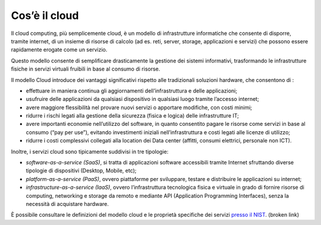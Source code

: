 Cos’è il cloud
----------------

Il cloud computing, più semplicemente cloud, è un modello di infrastrutture
informatiche che consente di disporre, tramite internet, di un insieme di
risorse di calcolo (ad es. reti, server, storage, applicazioni e servizi) che
possono essere rapidamente erogate come un servizio.

Questo modello consente di semplificare drasticamente la gestione dei sistemi
informativi, trasformando le infrastrutture fisiche in servizi virtuali fruibili
in base al consumo di risorse.

Il modello Cloud introduce dei vantaggi significativi rispetto alle tradizionali
soluzioni hardware, che consentono di :

- effettuare in maniera continua gli aggiornamenti dell’infrastruttura e 
  delle applicazioni;
- usufruire delle applicazioni da qualsiasi dispositivo in qualsiasi luogo 
  tramite l’accesso internet;
- avere maggiore flessibilità nel provare nuovi servizi o apportare 
  modifiche, con costi minimi;
- ridurre i rischi legati alla gestione della sicurezza (fisica e logica) 
  delle infrastrutture IT;
- avere importanti economie nell’utilizzo del software, in quanto 
  consentito pagare le risorse come servizi in base al consumo (“pay per 
  use”), evitando investimenti iniziali nell’infrastruttura e costi legati 
  alle licenze di utilizzo;
- ridurre i costi complessivi collegati alla location dei Data center 
  (affitti, consumi elettrici, personale non ICT).

Inoltre, i servizi cloud sono tipicamente suddivisi in tre tipologie:

- *software-as-a-service (SaaS)*, si tratta di applicazioni software 
  accessibili tramite Internet sfruttando diverse tipologie di dispositivi 
  (Desktop, Mobile, etc);
- *platform-as-a-service (PaaS)*, ovvero piattaforme per sviluppare, 
  testare e distribuire le applicazioni su internet;
- *infrastructure-as-a-service (IaaS)*, ovvero l’infrastruttura 
  tecnologica fisica e virtuale in grado di fornire risorse di computing, 
  networking e storage da remoto e mediante API (Application Programming           
  Interfaces), senza la necessità di acquistare hardware.

È possibile consultare le definizioni del modello cloud e le proprietà
specifiche dei servizi `presso il NIST
<https://nvlpubs.nist.gov/nistpubs/Legacy/SP/nistspecialpublication800-145.pdf>`_. (broken link)

